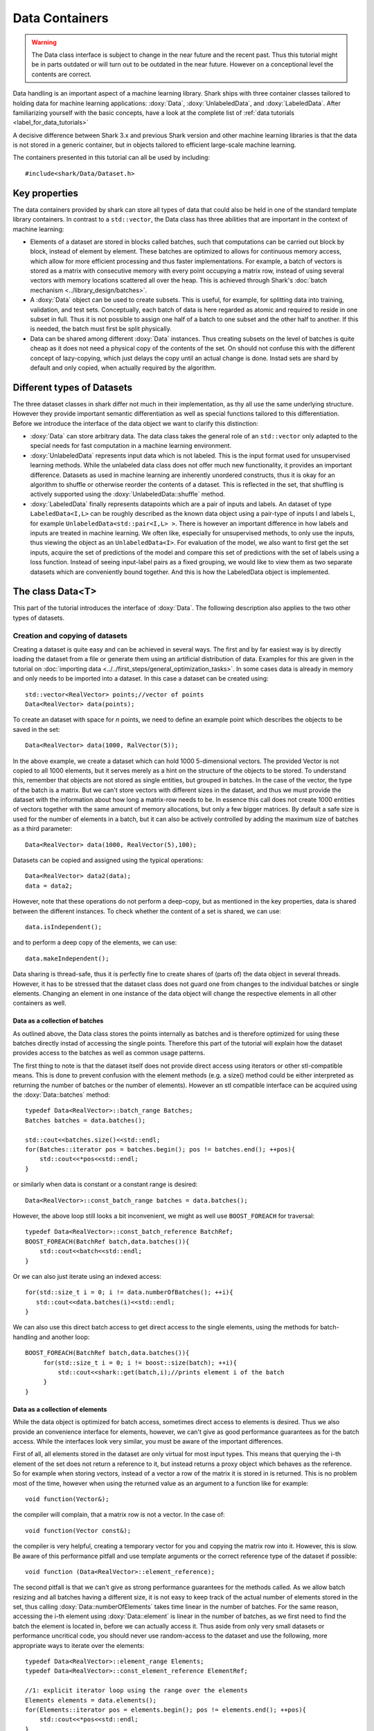 Data Containers
===============

.. warning::

    The Data class interface is subject to change in the near future and the recent
    past. Thus this tutorial might be in parts outdated or will turn out to be
    outdated in the near future. However on a conceptional level the contents are
    correct.

Data handling is an important aspect of a machine learning
library. Shark ships with three container classes tailored
to holding data for machine learning applications:
:doxy:`Data`, :doxy:`UnlabeledData`, and :doxy:`LabeledData`.
After familiarizing yourself with the basic concepts, have a look at the
complete list of :ref:`data tutorials <label_for_data_tutorials>`

A decisive difference between Shark 3.x and previous Shark version and
other machine learning libraries is that the data is not stored in a
generic container, but in objects tailored to efficient large-scale
machine learning.

The containers presented in this tutorial can all be used by including::

  #include<shark/Data/Dataset.h>
  
Key properties
---------------
  
The data containers provided by shark can store all types of data that 
could also be  held in one of the standard template library containers. 
In contrast to  a ``std::vector``,  the Data class has three abilities 
that are important in the context of machine learning:

* Elements of a dataset are stored in blocks called batches, such that 
  computations can be carried out block by block, instead of element 
  by element. These batches are optimized to allows for continuous memory access,
  which allow for more efficient processing and thus faster implementations.
  For example, a batch of vectors is stored as a matrix with consecutive
  memory with every point occupying a matrix row, instead of using several vectors 
  with memory locations scattered all over the heap. This is achieved through Shark's 
  :doc:`batch mechanism <../library_design/batches>`.

* A :doxy:`Data` object can be used to create subsets. This is useful,
  for example, for splitting data into training, validation, and test sets. 
  Conceptually, each batch of data is here regarded as atomic and required to 
  reside in one subset in full. Thus it is not possible to assign one half of 
  a batch  to one subset and the other half to another. If this is needed, 
  the batch  must first be split physically.

* Data can be shared among different :doxy:`Data` instances. Thus creating
  subsets on the level of batches is quite cheap as it does not need a physical
  copy of the contents of the set. On should not confuse this with the different
  concept of lazy-copying, which just delays the copy until an actual change is
  done. Instad sets are shard by default and only copied, when actually required by
  the algorithm.


Different types of Datasets
--------------------------------

The three dataset classes in shark differ not much in their implementation, as
thy all use the same underlying structure. However they provide important semantic
differentiation as well as special functions tailored to this differentiation. Before
we introduce the interface of the data object we want to clarify this distinction:

* :doxy:`Data` can store arbitrary data. The data class takes the
  general role of an ``std::vector`` only adapted to the special needs
  for fast computation in a machine learning environment.

* :doxy:`UnlabeledData` represents input data which is not labeled. 
  This is the input format used for unsupervised learning methods. While the unlabeled
  data class does not offer much new functionality, it provides an important difference.
  Datasets as used in machine learning are inherently unordered constructs, thus it is
  okay for an algorithm to shuffle or otherwise reorder the contents of a dataset.
  This is reflected in the set, that shuffling is actively supported using the 
  :doxy:`UnlabeledData::shuffle` method.

* :doxy:`LabeledData` finally represents datapoints which are a pair of inputs 
  and labels. An dataset of type ``LabeledData<I,L>`` can be roughly described 
  as the known data object using a pair-type of inputs I and labels L, for example
  ``UnlabeledData<std::pair<I,L> >``. There is however an important difference in how labels
  and inputs are treated in machine learning. We often like, especially for unsupervised
  methods, to only use the inputs, thus viewing the object as an ``UnlabeledData<I>``. 
  For evaluation of the model, we also want to first get the set inputs, acquire the 
  set of predictions of the model and compare this set of predictions with the set of labels
  using a loss function. Instead of seeing input-label pairs as a fixed grouping, we would
  like to view them as two separate datasets which are conveniently bound together. And this is
  how the LabeledData object is implemented.
  
  
The class Data<T>
------------------
This part of the tutorial introduces the interface of :doxy:`Data`. The following description
also applies to the two other types of datasets.

Creation and copying of datasets
&&&&&&&&&&&&&&&&&&&&&&&&&&&&&&&&&

Creating a dataset is quite easy and can be achieved in several ways. The first and
by far easiest way is by directly loading the dataset from a file or generate them
using an artificial distribution of data. Examples for this are given in the
tutorial on :doc:`importing data <../../first_steps/general_optimization_tasks>`. In some cases
data is already in memory and only needs to be imported into a dataset. 
In this case a dataset can be created using::

  std::vector<RealVector> points;//vector of points
  Data<RealVector> data(points);
  
To create an dataset with space for *n* points, we need to define an example point which
describes the objects to be saved in the set::

  Data<RealVector> data(1000, RalVector(5));

In the above example, we create a dataset which can hold 1000
5-dimensional vectors.  The provided Vector is not copied to all 1000
elements, but it serves merely as a hint on the structure of the
objects to be stored. To understand this, remember that objects are
not stored as single entities, but grouped in batches. In the case of
the vector, the type of the batch is a matrix. But we can't store
vectors with different sizes in the dataset, and thus we must provide
the dataset with the information about how long a matrix-row needs to
be. In essence this call does not create 1000 entities of vectors
together with the same amount of memory allocations, but only a few
bigger matrices. By default a safe size is used for the number of
elements in a batch, but it can also be actively controlled by adding
the maximum size of batches as a third parameter::

  Data<RealVector> data(1000, RealVector(5),100);

Datasets can be copied and assigned using the typical operations::

  Data<RealVector> data2(data);
  data = data2;
  
However, note that these operations do not perform a deep-copy, but as mentioned in the
key properties, data is shared between the different instances. To check whether the content
of a set is shared, we can use::
  
  data.isIndependent();

and to perform a deep copy of the elements, we can use::

  data.makeIndependent();
  
Data sharing is thread-safe, thus it is perfectly fine to create
shares of (parts of) the data object in several threads. However, it
has to be stressed that the dataset class does not guard one from
changes to the individual batches or single elements. Changing an
element in one instance of the data object will change the respective
elements in all other containers as well.

Data as a collection of batches
*******************************

As outlined above, the Data class stores the points internally as batches and
is therefore optimized for using these batches directly instad of accessing the
single points. Therefore this part of the tutorial will explain how the dataset
provides access to the batches as well as common usage patterns.

The first thing to note is that the dataset itself does not provide direct access
using iterators or other stl-compatible means. This is done to prevent confusion
with the element methods (e.g. a size() method could be either interpreted as 
returning the number of batches or the number of elements). However an
stl compatible interface can be acquired using the :doxy:`Data::batches`
method::

    typedef Data<RealVector>::batch_range Batches;
    Batches batches = data.batches();
    
    std::cout<<batches.size()<<std::endl;
    for(Batches::iterator pos = batches.begin(); pos != batches.end(); ++pos){
        std::cout<<*pos<<std::endl;
    }
    
or similarly when data is constant or a constant range is desired::

    Data<RealVector>::const_batch_range batches = data.batches();

However, the above loop still looks a bit inconvenient, we might as well use
``BOOST_FOREACH`` for traversal::

    typedef Data<RealVector>::const_batch_reference BatchRef;
    BOOST_FOREACH(BatchRef batch,data.batches()){
        std::cout<<batch<<std::endl;
    }

Or we can also just iterate using an indexed access::

   for(std::size_t i = 0; i != data.numberOfBatches(); ++i){
      std::cout<<data.batches(i)<<std::endl;
   }
   
We can also use this direct batch access to get direct access to the single elements,
using the methods for batch-handling and another loop::

   BOOST_FOREACH(BatchRef batch,data.batches()){
        for(std::size_t i = 0; i != boost::size(batch); ++i){
	    std::cout<<shark::get(batch,i);//prints element i of the batch
	}
   }
   

Data as a collection of elements
*********************************

While the data object is optimized for batch access, sometimes direct
access to elements is desired.  Thus we also provide an convenience
interface for elements, however, we can't give as good performance
guarantees as for the batch access. While the interfaces look very
similar, you must be aware of the important differences.

First of all, all elements stored in the dataset are only virtual for most input types. This means
that querying the i-th element of the set does not return a reference to it, but instead returns 
a proxy object which behaves as the reference. So for example when storing vectors, instead of a vector
a row of the matrix it is stored in is returned. This is no problem most of the time, however when 
using the returned value as an argument to a function like for example::

   void function(Vector&);

the compiler will complain, that a matrix row is not a vector. In the case of::

  void function(Vector const&);
   
the compiler is very helpful, creating a temporary vector for you and copying the 
matrix row into it. However, this is slow. Be aware of this performance pitfall and use
template arguments or the correct reference type of the dataset if possible::

   void function (Data<RealVector>::element_reference);

The second pitfall is  that we can't give as strong performance guarantees for the methods called.
As we allow batch resizing and all batches having a different size, it is not easy to keep track of the
actual number of elements stored in the set, thus calling
:doxy:`Data::numberOfElements` takes time linear in the number of batches. 
For the same reason, accessing the i-th element using :doxy:`Data::element` is linear in the number of batches, 
as we first need to find the batch the element is located in, before we can actually access it. 
Thus aside from only very small datasets or performance  uncritical code, you should never use 
random-access to the dataset and use the following, more appropriate  ways to iterate over the elements::

    typedef Data<RealVector>::element_range Elements;
    typedef Data<RealVector>::const_element_reference ElementRef;
    
    //1: explicit iterator loop using the range over the elements
    Elements elements = data.elements();
    for(Elements::iterator pos = elements.begin(); pos != elements.end(); ++pos){
        std::cout<<*pos<<std::endl;
    }
    //2: BOOST_FOREACH
    BOOST_FOREACH(ElementRef element,data.elements()){
        std::cout<<element<<std::endl;
    }


Summary of element access
**************************
We will now summarize the above description in a more formal tabular layout. For the shortness of description,
we  only present the non-const version of every method and typedef. The rest can be looked up in the doxygen reference.

Typedefs of Data. For every reference and range there exists also an immutable version adding a ``const_`` to the
beginning:

========================   ======================================================================
Type                       Description
========================   ======================================================================
element_type               The type of elements stores in the object
element_reference          Reference to a single element. This is a proxy reference, meaning
                           that it can be something more complex than element_type&, for example
			   an object describing the row of a matrix.
element_range              Range over the elements..
batch_type                 The batch type of the Dataset. Same as Batch<element_type>::type
batch_reference            Reference to a batch of points. This is batch_type&.
batch_range                Range over the batches.
========================   ======================================================================

Methods regarding batch access. All these methods have constant time complexity:

==========================================   ======================================================================
Method                                       Description
==========================================   ======================================================================
size_t numberOfBatches () const              Returns the number of batches in the set.
batch_reference batch (size_t i)             Returns the i-th batch of the set
batch_range batches ()                       Returns an stl-compliant random-access-container over the batches.
==========================================   ======================================================================

Methods regarding batch access. All these methods have time complexity
linear in the number of batches:

==========================================   ======================================================================
Method                                       Description
==========================================   ======================================================================
size_t numberOfElements () const             Returns the number of elements in the set.
element_reference element (size_t i)         Returns the i-th element of the set
element_range elements ()                    Returns an bidirectional container over the elements. Random access
                                             is also supported, but does not meet the time complexity. Also be aware
					     that instead of references, proxy-objects are returned as elements are
					     only virtual.
==========================================   ======================================================================


..todo :

    rest of the tutorial is not changed
    

UnlabeledData<Input>
---------------------

The :doxy:`UnlabeledData` class can be used as a data container class for
unsupervised learning. This is mostly a *semantic* difference, as these data
points are interpreted as input data without labels, compared to the above
mentioned Data class whose contents might store anything (for example model
outputs, labels or points).
:doxy:`UnlabeledData` is a sub-class of :doxy:`Data` with a few additional
methods for accessing the elements of the container as *inputs*.
For example, it allows shuffling the inputs using :doxy:`UnlabeledData::shuffle`.
See the full class documentation for details.


LabeledData<Input,Label>
-------------------------

:doxy:`LabeledData` stores a data set as a collection of pairs input points and
labels. It is internally implemented as a pair of Data containers: one holding
the points and one the labels. It features the same interface as the UnlabeledData
class, but always returns an object representing the pair of a batch of inputs
and labels (or a pair of single input and single label respectively). Access to
either the input or label container can be achieved using
:doxy:`LabeledData::inputs()` and :doxy:`LabeledData::labels()`.

.. caution::

  LabeledData is not a valid, standard-compliant container, as the input-label
  pairs are virtual. Thus, the same warning applies as to the element view of Data.




Querying information about a dataset
------------------------------------


Sometimes we want to query basic informations about a data set like input
dimension or the number of classes of a labeled data set. The data classes
provide several convenience functions for such queries.

For Data and UnlabeledData there are three functions::

  Data<unsigned int> data;
  std::size_t numberOfClasses(data); //returns the maximum class label minus one
  std::vector<std::size_t> sizes = classSizes(data); //returns the number of occurrences for every class label

  Data<RealVector> dataVectorial;
  std::size_t dim = dataDimensions(dataVectorial); //returns the dimensionality of the data points

For LabeledData we have a similar set of methods::

  LabeledData<RealVector,unsigned int> data;

  std::size_t classes = numberOfClasses(data); //returns the maximum class label minus one
  std::vector<std::size_t> sizes = classSizes(data); //returns the number of occurrences for every class label
  std::size_t dim = inputDimensions(data);

  LabeledData<RealVector, RealVector> dataVectorial;
  std::size_t dimLabel = labelDimension(data); //returns the dimensionality of the labels
  // number of classes assuming one-hot-encoding
  // same as labelDimension
  std::size_t classesOneHot = numberOfClasses(data);


.. todo::

    is there a line of code missing between the two comment lines or do these
    belong together? i'm not sure from the context...




Element views: DataView<Dataset>
---------------------------------


Sometimes one needs to perform intensive single-element, random access to data
points, for example in decision tree training. In this case, the performance
guarantees of Data are not sufficient, as every random access to an element needs
to be translated into a list traversal. For such scenarios, Shark provides the
class :doxy:`DataView`. It provides another type of view on a data set under the
assumption that the data will not change during the lifetime of the DataView
object. A dataview object consumes linear space, as it stores the exact position
of every element in the container (i.e., the index of the batch and position
inside the batch). Thus creating a DataView object might lead to a big inital
overhead which only pays off if the object is then used a lot. The DataView class
is made available via ``#include<shark/Data/DataView.h>``.

Using a DataView object is easy::

  Data<unsigned int> dataset;
  DataView<Data<unsigned int> > view(dataset);
  for(std::size_t i = 0; i!=view.size(); ++i){
    std::cout << view[i];
  }

Using a DataView object it is also possible to create element-wise subsets which
can then be transformed back into datasets::

   std::vector<std::size_t> indices;
   //somehow choose a set of indices
   Data<unsigned int> subset = toDataset(subset(view,indices));


.. todo::

    i'd prefer a little more information here: what happens to the batches,
    which batches does the new object have, is the data shared (i assume not)
    or copied?

And the usual methods for querying dataset informations also works for the view::

  LabeledData<RealVector,unsigned int> dataset;
  DataView<LabeledData<RealVector,unsigned int> > view(dataset);
  std::cout << numberOfClasses(view) << " " << inputDimension(view);

See the doxygen documentation for more details!

Typical Use Cases
-----------------

The :doxy:`UnlabeledData` and :doxy:`LabeledData` classes are intended
to hold (e.g., training or test) data for learning. These containers are
typically constructed early in a program, for example by loading data from
files. See the :doc:`import_data` tutorial on how this is done. Then,
depending on the learning task at hand, they are passed on to a
:doxy:`SupervisedObjectiveFunction` or an :doxy:`UnsupervisedObjectiveFunction`
(e.g., an :doxy:`ErrorFunction` computing the empirical risk of
a model on data), or to a trainer derived from :doxy:`AbstractTrainer`.

Within these classes, the data is propagated through one or more models,
yielding (intermediate) results. These results will typically be
stored in another :doxy:`Data` object. This container is then passed on
to a loss function, encoded by a sub-class of :doxy:`AbstractLoss`, to
compute the training or test error.

Models may also be used for pre- or post-processing of results, which
can lead to potentially long chains of models. The processing of such
chains can be explicit in a program, with :doxy:`Data` objects holding
intermediate results, or implicit by means of the
:doxy:`ConcatenatedModel` class.

We close with two summarizing remarks:

* A typical main program loads data into :doxy:`UnlabeledData`
  or :doxy:`LabeledData` containers. It may use a further :doxy:`Data`
  object to store model outputs.

* When writing new machine learning models, algorithms, and objective
  or loss functions the :doxy:`Data` container should be used wherever
  possible for data exchange, since it results in the most
  versatile interfaces.

..  LocalWords:  semanticless
